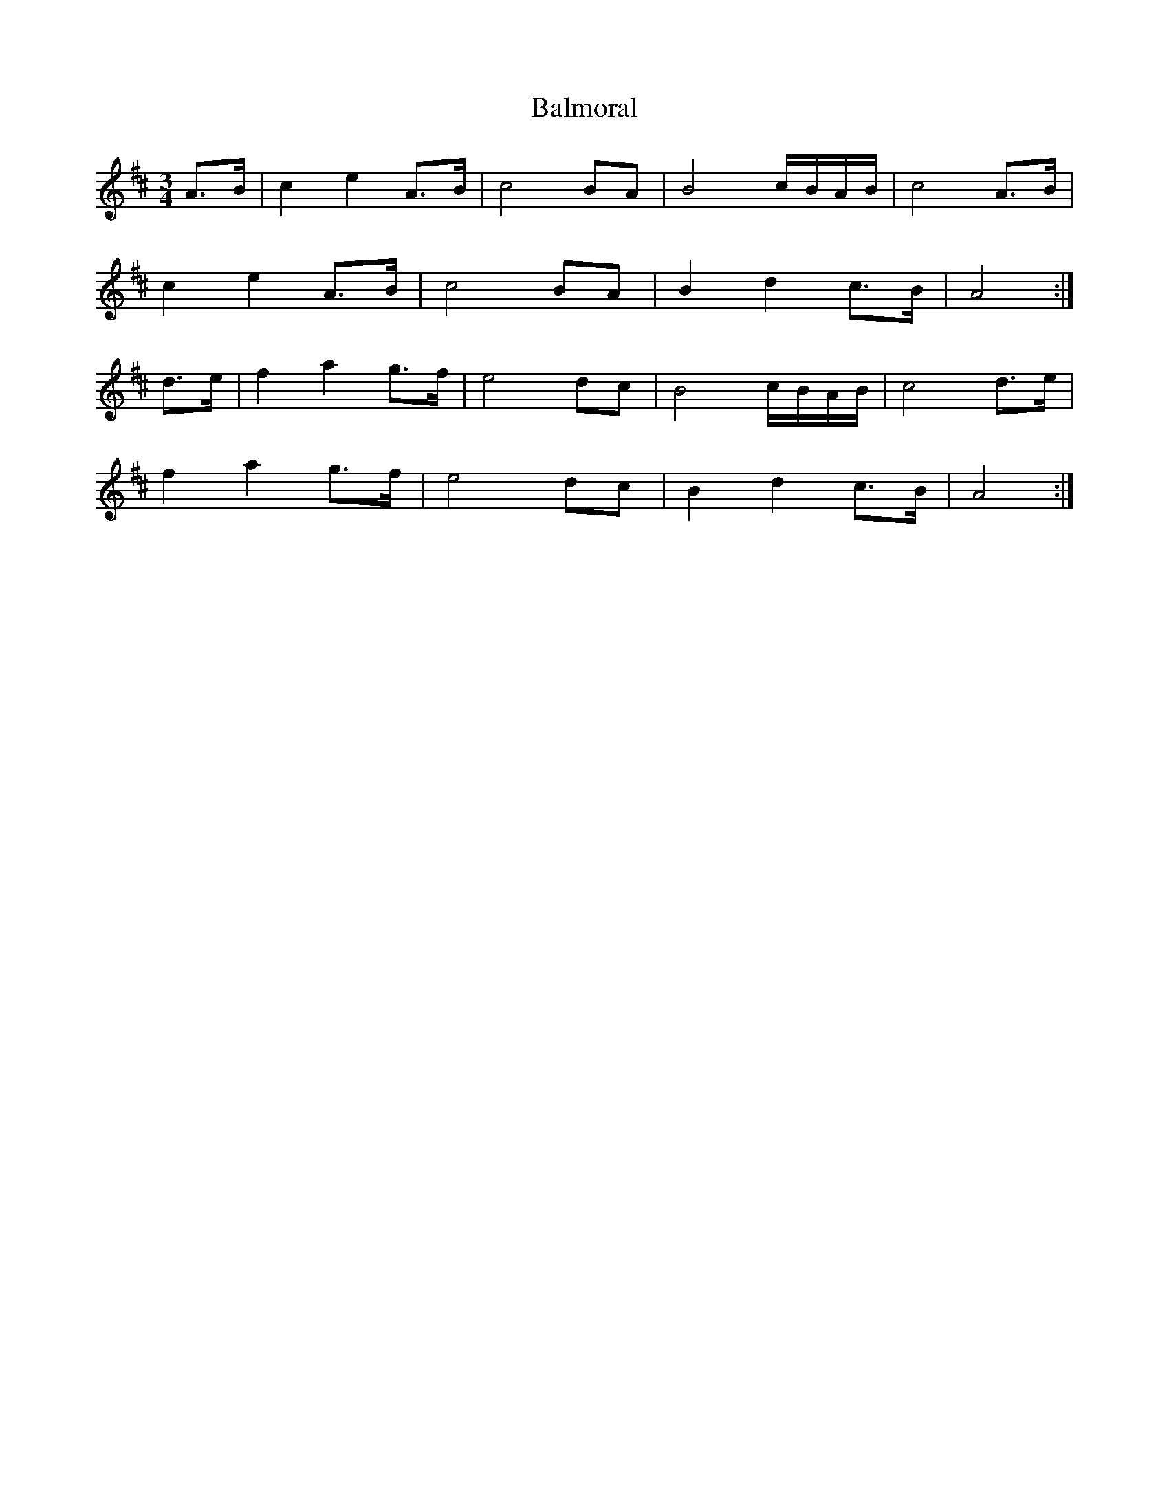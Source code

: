 X: 2594
T: Balmoral
R: waltz
M: 3/4
K: Amixolydian
A>B|c2 e2 A>B|c4 BA|B4 c/B/A/B/|c4 A>B|
c2 e2 A>B|c4 BA|B2 d2 c>B|A4:|
d>e|f2 a2 g>f|e4 dc|B4 c/B/A/B/|c4 d>e|
f2 a2 g>f|e4 dc|B2 d2 c>B|A4:|

